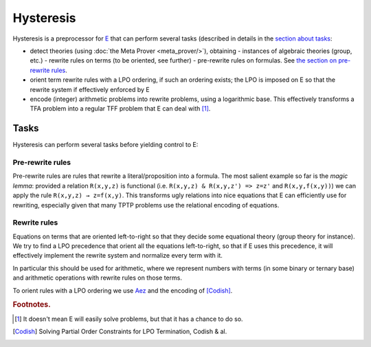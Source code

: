 Hysteresis
==========

Hysteresis is a preprocessor for `E <http://www4.informatik.tu-muenchen.de/~schulz/E/E.html/>`_
that can perform several tasks (described in details in the `section about tasks`_:

- detect theories (using :doc:`the Meta Prover <meta_prover/>`), obtaining
  - instances of algebraic theories (group, etc.)
  - rewrite rules on terms (to be oriented, see further)
  - pre-rewrite rules on formulas. See `the section on pre-rewrite rules`_.
- orient term rewrite rules with a LPO ordering, if such an ordering exists;
  the LPO is imposed on E so that the rewrite system if effectively
  enforced by E
- encode (integer) arithmetic problems into rewrite problems, using a
  logarithmic base. This effectively transforms a TFA problem into a regular
  TFF problem that E can deal with [#e_arith]_.


.. _`section about tasks`:

Tasks
-------

Hysteresis can perform several tasks before yielding control to E:

.. _`the section on pre-rewrite rules`:

Pre-rewrite rules
^^^^^^^^^^^^^^^^^

Pre-rewrite rules are rules that rewrite a literal/proposition into a formula.
The most salient example so far is the *magic lemma*: provided a relation
``R(x,y,z)`` is functional (i.e. ``R(x,y,z) & R(x,y,z') => z=z'``
and ``R(x,y,f(x,y))``) we can apply the rule
``R(x,y,z) → z=f(x,y)``. This transforms ugly relations into nice equations
that E can efficiently use for rewriting, especially given that
many TPTP problems use the relational encoding of equations.

Rewrite rules
^^^^^^^^^^^^^

Equations on terms that are oriented left-to-right so that they decide some
equational theory (group theory for instance). We try to find a LPO
precedence that orient all the equations left-to-right, so that if E
uses this precedence, it will effectively implement the rewrite system
and normalize every term with it.

In particular this should be used for arithmetic, where we represent
numbers with terms (in some binary or ternary base) and arithmetic
operations with rewrite rules on those terms.

To orient rules with a LPO ordering
we use `Aez <http://cubicle.lri.fr/alt-ergo-zero/>`_
and the encoding of [Codish]_.


.. rubric:: Footnotes.

.. [#e_arith] It doesn't mean E will easily solve problems, but that it
   has a chance to do so.

.. [Codish] Solving Partial Order Constraints for LPO Termination, Codish & al.
